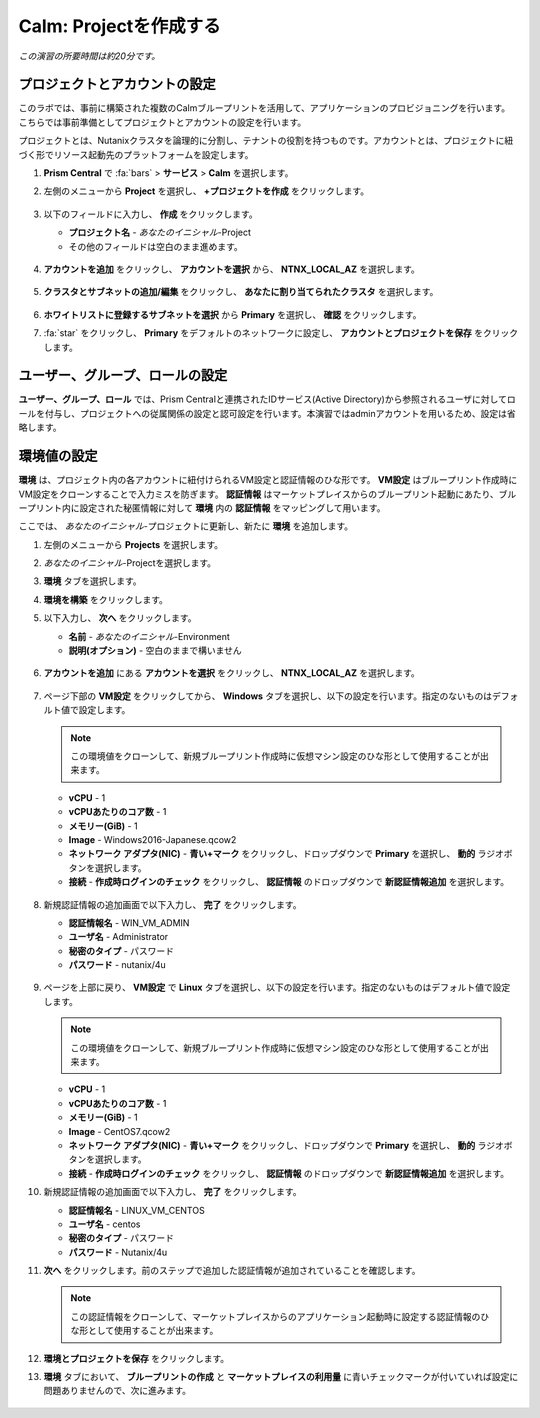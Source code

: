 .. _calm_project:

----------------------
Calm: Projectを作成する
----------------------

*この演習の所要時間は約20分です。*

プロジェクトとアカウントの設定
+++++++++++++++++++++

このラボでは、事前に構築された複数のCalmブループリントを活用して、アプリケーションのプロビジョニングを行います。こちらでは事前準備としてプロジェクトとアカウントの設定を行います。

プロジェクトとは、Nutanixクラスタを論理的に分割し、テナントの役割を持つものです。アカウントとは、プロジェクトに紐づく形でリソース起動先のプラットフォームを設定します。

#. **Prism Central** で :fa:`bars` > **サービス** > **Calm** を選択します。

#. 左側のメニューから **Project** を選択し、 **+プロジェクトを作成** をクリックします。

   .. figure:: images/2.png

#. 以下のフィールドに入力し、 **作成** をクリックします。

   - **プロジェクト名** - *あなたのイニシャル*-Project
   - その他のフィールドは空白のまま進めます。

   .. figure:: images/new-3-1.png

#. **アカウントを追加** をクリックし、 **アカウントを選択** から、 **NTNX_LOCAL_AZ** を選択します。

   .. figure:: images/new-3-2.png

#. **クラスタとサブネットの追加/編集** をクリックし、 **あなたに割り当てられたクラスタ** を選択します。

   .. figure:: images/new-3-3.png

#. **ホワイトリストに登録するサブネットを選択** から **Primary** を選択し、 **確認** をクリックします。

#. :fa:`star` をクリックし、 **Primary** をデフォルトのネットワークに設定し、 **アカウントとプロジェクトを保存** をクリックします。

   .. figure:: images/new-3-4.png
   
ユーザー、グループ、ロールの設定
+++++++++++++++++++++

**ユーザー、グループ、ロール** では、Prism Centralと連携されたIDサービス(Active Directory)から参照されるユーザに対してロールを付与し、プロジェクトへの従属関係の設定と認可設定を行います。本演習ではadminアカウントを用いるため、設定は省略します。

環境値の設定
+++++++++++++++++++++

**環境** は、プロジェクト内の各アカウントに紐付けられるVM設定と認証情報のひな形です。 **VM設定** はブループリント作成時にVM設定をクローンすることで入力ミスを防ぎます。 **認証情報** はマーケットプレイスからのブループリント起動にあたり、ブループリント内に設定された秘匿情報に対して **環境** 内の **認証情報** をマッピングして用います。

ここでは、 *あなたのイニシャル*-プロジェクトに更新し、新たに **環境** を追加します。

#. 左側のメニューから **Projects** を選択します。

#. *あなたのイニシャル*-Projectを選択します。

#. **環境** タブを選択します。

#. **環境を構築** をクリックします。

#. 以下入力し、 **次へ** をクリックします。

   - **名前** - *あなたのイニシャル*-Environment
   - **説明(オプション)** - 空白のままで構いません

   .. figure:: images/new_32_env_1.png
       :align: center
       :alt: 環境 - 全般

#. **アカウントを追加** にある **アカウントを選択** をクリックし、 **NTNX_LOCAL_AZ** を選択します。

   .. figure:: images/new_32_env_2.png
       :align: center
       :alt: 環境 - アカウント
       
#. ページ下部の **VM設定** をクリックしてから、 **Windows** タブを選択し、以下の設定を行います。指定のないものはデフォルト値で設定します。

   .. note::
     この環境値をクローンして、新規ブループリント作成時に仮想マシン設定のひな形として使用することが出来ます。

   - **vCPU** - 1
   - **vCPUあたりのコア数** - 1
   - **メモリー(GiB)** - 1
   - **Image** - Windows2016-Japanese.qcow2
   - **ネットワーク アダプタ(NIC)** - **青い+マーク** をクリックし、ドロップダウンで **Primary** を選択し、 **動的** ラジオボタンを選択します。
   - **接続** - **作成時ログインのチェック** をクリックし、 **認証情報** のドロップダウンで **新認証情報追加** を選択します。

   .. figure:: images/new_32_env_3.png
       :align: center
       :alt: 環境 - VM設定_Windows_CPU

   .. figure:: images/new_32_env_4.png
       :align: center
       :alt: 環境 - VM設定_Windows_ディスク

   .. figure:: images/new_32_env_5.png
       :align: center
       :alt: 環境 - VM設定_Windows_変更なし

   .. figure:: images/new_32_env_6.png
       :align: center
       :alt: 環境 - VM設定_Windows_NIC

   .. figure:: images/new_32_env_7.png
       :align: center
       :alt: 環境 - VM設定_Windows_接続

#. 新規認証情報の追加画面で以下入力し、 **完了** をクリックします。

   - **認証情報名** - WIN_VM_ADMIN
   - **ユーザ名** - Administrator
   - **秘密のタイプ** - パスワード
   - **パスワード** - nutanix/4u

   .. figure:: images/new_32_env_8.png
       :align: center
       :alt: 環境 - VM設定_Windows_認証情報

#. ページを上部に戻り、 **VM設定** で **Linux** タブを選択し、以下の設定を行います。指定のないものはデフォルト値で設定します。

   .. note::
     この環境値をクローンして、新規ブループリント作成時に仮想マシン設定のひな形として使用することが出来ます。

   - **vCPU** - 1
   - **vCPUあたりのコア数** - 1
   - **メモリー(GiB)** - 1
   - **Image** - CentOS7.qcow2
   - **ネットワーク アダプタ(NIC)** - **青い+マーク** をクリックし、ドロップダウンで **Primary** を選択し、 **動的** ラジオボタンを選択します。
   - **接続** - **作成時ログインのチェック** をクリックし、 **認証情報** のドロップダウンで **新認証情報追加** を選択します。

#. 新規認証情報の追加画面で以下入力し、 **完了** をクリックします。

   - **認証情報名** - LINUX_VM_CENTOS
   - **ユーザ名** - centos
   - **秘密のタイプ** - パスワード
   - **パスワード** - Nutanix/4u

#. **次へ** をクリックします。前のステップで追加した認証情報が追加されていることを確認します。

   .. note::
     この認証情報をクローンして、マーケットプレイスからのアプリケーション起動時に設定する認証情報のひな形として使用することが出来ます。

#. **環境とプロジェクトを保存** をクリックします。

#. **環境** タブにおいて、 **ブループリントの作成** と **マーケットプレイスの利用量** に青いチェックマークが付いていれば設定に問題ありませんので、次に進みます。

   .. figure:: images/new_32_env_9.png
       :align: center
       :alt: 環境

